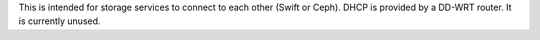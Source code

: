.. The contents of this file are included in multiple topics.
.. This file should not be changed in a way that hinders its ability to appear in multiple documentation sets.


This is intended for storage services to connect to each other (Swift or Ceph). DHCP is provided by a DD-WRT router. It is currently unused.

